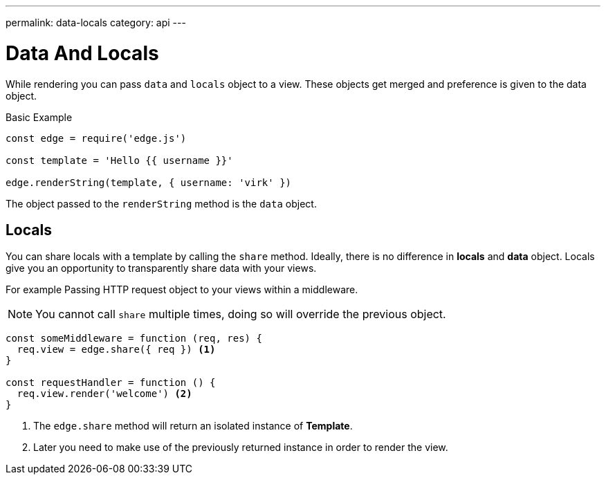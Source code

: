 ---
permalink: data-locals
category: api
---

= Data And Locals

While rendering you can pass `data` and `locals` object to a view. These objects get merged and preference is given to the data object.

.Basic Example
[source, javascript]
----
const edge = require('edge.js')

const template = 'Hello {{ username }}'

edge.renderString(template, { username: 'virk' })
----

The object passed to the `renderString` method is the `data` object.

== Locals
You can share locals with a template by calling the `share` method. Ideally, there is no difference in *locals* and *data* object. Locals give you an opportunity to transparently share data with your views.

For example Passing HTTP request object to your views within a middleware.

NOTE: You cannot call `share` multiple times, doing so will override the previous object.

[source, javascript]
----
const someMiddleware = function (req, res) {
  req.view = edge.share({ req }) <1>
}

const requestHandler = function () {
  req.view.render('welcome') <2>
}
----

<1> The `edge.share` method will return an isolated instance of *Template*.
<2> Later you need to make use of the previously returned instance in order to render the view.

